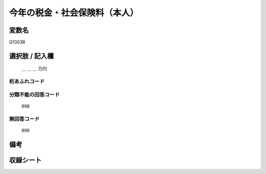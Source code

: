 .. title:: Q1303B
.. rst-class:: item

====================================================================================================
今年の税金・社会保険料（本人）
====================================================================================================

.. rst-class:: varname

変数名
==================

Q1303B

.. rst-class:: question


   今年１年間（2021年１月～12月）の収入見込みをおうかがいします。それぞれの方について、合計額はいくらぐらいになりそうですか。
   おおよその額で結構ですので税込みの合計金額をお答え下さい。あわせて、税金（所得税、住民税など）と社会保険料（健康保険料、公的年金保険料、雇用保険料など）の見込みについてもおおよその額をご記入ください。
   （その方の収入や税金の支払いが見込まれない場合は「０」と記入して下さい）

  
   本人：今年の税金・社会保険料
   

.. rst-class:: answer

選択肢 / 記入欄
======================


   ＿ ＿ ＿ 万円


.. rst-class:: overflow

桁あふれコード
-------------------------------
  


.. rst-class:: not_classified

分類不能の回答コード
-------------------------------------
  

   998


.. rst-class:: not_available

無回答コード
-------------------------------------
  

   999


.. rst-class:: bikou

備考
==================



.. rst-class:: include_sheet

収録シート
=======================================
.. hlist::
   :columns: 3
   
   
   * p29_2
   
   


.. index:: Q1303B